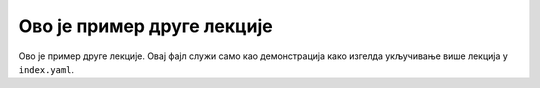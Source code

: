 
..
  Primer rst fajla
  reading

Oво је пример друге лекције
===========================

Ово је пример друге лекције. Овај фајл служи само као демонстрација како изгелда укључивање више лекција у ``index.yaml``.